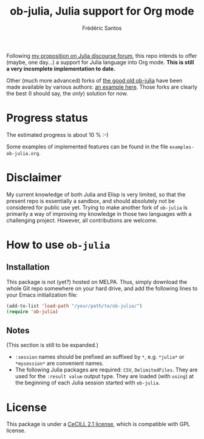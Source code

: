 #+TITLE: ob-julia, Julia support for Org mode
#+AUTHOR: Frédéric Santos

Following [[https://discourse.julialang.org/t/julia-within-org-mode-what-about-a-new-ob-julia/46308/9][my proposition on Julia discourse forum]], this repo intends to offer (maybe, one day...) a support for Julia language into Org mode. *This is still a very incomplete implementation to date.*

Other (much more advanced) forks of [[https://github.com/gjkerns/ob-julia][the good old ob-julia]] have been made available by various authors: [[https://git.nixo.xyz/nixo/ob-julia][an example here]]. Those forks are clearly the best (I should say, the /only/) solution for now.

* Progress status
The estimated progress is about 10 % :-)

Some examples of implemented features can be found in the file ~examples-ob-julia.org~.

* Disclaimer
My current knowledge of both Julia and Elisp is very limited, so that the present repo is essentially a sandbox, and should absolutely not be considered for public use yet. Trying to make another fork of ~ob-julia~ is primarily a way of improving my knowledge in those two languages with a challenging project. However, all contributions are welcome.

* How to use ~ob-julia~
** Installation
This package is not (yet?) hosted on MELPA. Thus, simply download the whole Git repo somewhere on your hard drive, and add the following lines to your Emacs initialization file:

#+begin_src emacs-lisp :results output
(add-to-list 'load-path "/your/path/to/ob-julia/")
(require 'ob-julia)
#+end_src

** Notes
(This section is still to be expanded.)

- ~:session~ names should be prefixed an suffixed by ~*~, e.g. ~*julia*~ or ~*mysession*~ are convenient names.
- The following Julia packages are required: ~CSV~, ~DelimitedFiles~. They are used for the ~:result value~ output type. They are loaded (with ~using~) at the beginning of each Julia session started with ~ob-julia~.

* License
This package is under a [[https://en.wikipedia.org/wiki/CeCILL][CeCILL 2.1 license]], which is compatible with GPL license.

